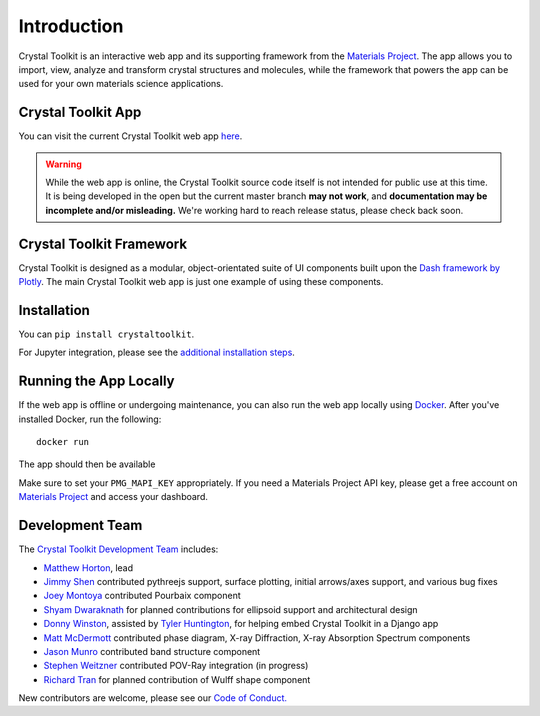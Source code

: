 ============
Introduction
============

.. image:: images/logo.png
  :scale: 50%
  :align: center
  :alt: Crystal Toolkit Logo

Crystal Toolkit is an interactive web app and its supporting framework
from the `Materials Project <https://materialsproject.org>`_.
The app allows you to import, view, analyze and transform crystal structures and molecules, while
the framework that powers the app can be used for your own materials science applications.

Crystal Toolkit App
-------------------

You can visit the current Crystal Toolkit web app `here <https://materialsproject.org/#apps/xtaltoolkit>`_.

.. warning::
  While the web app is online, the Crystal Toolkit source code itself is not
  intended for public use at this time.
  It is being developed in the open but the current master branch
  **may not work**, and **documentation may be incomplete and/or misleading.**
  We're working hard to reach release status, please check back soon.

Crystal Toolkit Framework
-------------------------

Crystal Toolkit is designed as a modular, object-orientated suite of UI components
built upon the `Dash framework by Plotly <https://dash.plot.ly>`_. The main Crystal Toolkit web app is just
one example of using these components.

Installation
------------

You can ``pip install crystaltoolkit``.

For Jupyter integration, please see the `additional installation steps <jupyter>`_.


Running the App Locally
-----------------------

If the web app is offline or undergoing maintenance, you can also run the
web app locally using `Docker <https://www.docker.com>`_. After you've
installed Docker, run the following:

::

    docker run

The app should then be available

Make sure to set your ``PMG_MAPI_KEY`` appropriately.
If you need a Materials Project API key, please get a free account on
`Materials Project <https://materialsproject.org>`_ and access your dashboard.

Development Team
----------------

The `Crystal Toolkit Development Team <https://github.com/materialsproject/crystaltoolkit/graphs/contributors>`_ includes:

* `Matthew Horton <https://github.com/mkhorton>`_, lead
* `Jimmy Shen <https://github.com/jmmshn>`_ contributed pythreejs support, surface plotting, initial arrows/axes support, and various bug fixes
* `Joey Montoya <https://github.com/JosephMontoya-TRI>`_ contributed Pourbaix component
* `Shyam Dwaraknath <https://github.com/shyamd>`_ for planned contributions for ellipsoid support and architectural design
* `Donny Winston <https://github.com/dwinston>`_, assisted by `Tyler Huntington <https://github.com/tylerhuntington>`_, for helping embed Crystal Toolkit in a Django app
* `Matt McDermott <https://github.com/mattmcdermott>`_ contributed phase diagram, X-ray Diffraction, X-ray Absorption Spectrum components
* `Jason Munro <https://github.com/munrojm>`_ contributed band structure component
* `Stephen Weitzner <https://github.com/sweitzner>`_ contributed POV-Ray integration (in progress)
* `Richard Tran <https://github.com/richardtran415>`_ for planned contribution of Wulff shape component

New contributors are welcome, please see our `Code of Conduct. <https://github.com/materialsproject/crystaltoolkit/blob/master/code-of-conduct.md>`_